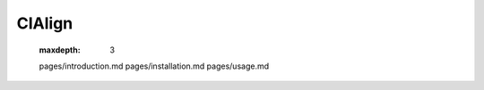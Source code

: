 CIAlign
=======================
   :maxdepth: 3
   pages/introduction.md
   pages/installation.md
   pages/usage.md
